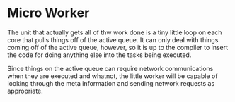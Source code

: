 * Micro Worker
  The unit that actually gets all of thw work done is a tiny little
  loop on each core that pulls things off of the active queue.  It can
  only deal with things coming off of the active queue, however, so it
  is up to the compiler to insert the code for doing anything else
  into the tasks being executed.
  
  Since things on the active queue can require network communications
  when they are executed and whatnot, the little worker will be
  capable of looking through the meta information and sending network
  requests as appropriate.
